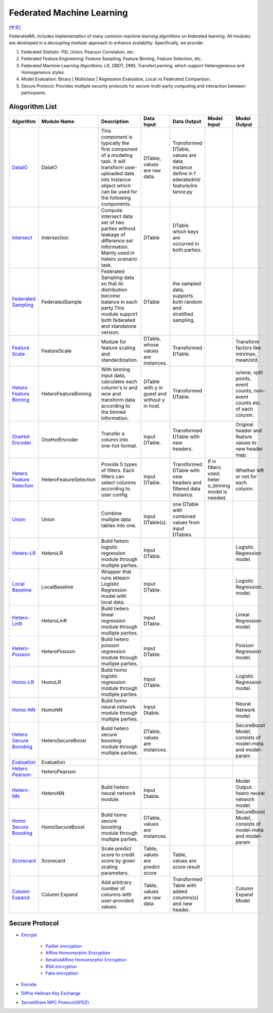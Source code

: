 Federated Machine Learning
==========================
[`中文`_]

.. _中文: README_zh.rst

FederatedML includes implementation of many common machine learning algorithms on federated learning. All modules are developed in a decoupling modular approach to enhance scalability. Specifically, we provide:

1. Federated Statistic: PSI, Union, Pearson Correlation, etc.

2. Federated Feature Engineering: Feature Sampling, Feature Binning, Feature Selection, etc.

3. Federated Machine Learning Algorithms: LR, GBDT, DNN, TransferLearning, which support Heterogeneous and Homogeneous styles.

4. Model Evaluation: Binary | Multiclass | Regression Evaluation, Local vs Federated Comparison.

5. Secure Protocol: Provides multiple security protocols for secure multi-party computing and interaction between participants.

.. image:: ../doc/images/federatedml_structure.png
   :width: 800
   :align: center
   :alt: federatedml structure


Alogorithm List
---------------


+------------------------------+---------------------------+-----------------------+------------+----------------+-------------+--------------+
| Algorithm                    | Module Name               | Description           | Data Input | Data Output    | Model Input | Model Output |
+==============================+===========================+=======================+============+================+=============+==============+
| `DataIO`_                    | DataIO                    | This component is     | DTable,    | Transformed    |             |              |
|                              |                           | typically the first   | values are | DTable, values |             |              |
|                              |                           | component of a        | raw data.  | are data       |             |              |
|                              |                           | modeling task. It     |            | instance       |             |              |
|                              |                           | will transform user-  |            | define in f    |             |              |
|                              |                           | uploaded date into    |            | ederatedml/    |             |              |
|                              |                           | Instance object which |            | feature/ins    |             |              |
|                              |                           | can be used for the   |            | tance.py       |             |              |
|                              |                           | following components. |            |                |             |              |
+------------------------------+---------------------------+-----------------------+------------+----------------+-------------+--------------+
| `Intersect`_                 | Intersection              | Compute intersect     | DTable     | DTable which   |             |              |
|                              |                           | data set of two       |            | keys are       |             |              |
|                              |                           | parties without       |            | occurred in    |             |              |
|                              |                           | leakage of difference |            | both parties.  |             |              |
|                              |                           | set information.      |            |                |             |              |
|                              |                           | Mainly used in hetero |            |                |             |              |
|                              |                           | scenario task.        |            |                |             |              |
+------------------------------+---------------------------+-----------------------+------------+----------------+-------------+--------------+
| `Federated Sampling`_        | FederatedSample           | Federated Sampling    | DTable     | the sampled    |             |              |
|                              |                           | data so that its      |            | data, supports |             |              |
|                              |                           | distribution become   |            | both random    |             |              |
|                              |                           | balance in each       |            | and stratified |             |              |
|                              |                           | party.This module     |            | sampling.      |             |              |
|                              |                           | support both          |            |                |             |              |
|                              |                           | federated and         |            |                |             |              |
|                              |                           | standalone version.   |            |                |             |              |
+------------------------------+---------------------------+-----------------------+------------+----------------+-------------+--------------+
| `Feature Scale`_             | FeatureScale              | Module for feature    | DTable,    | Transformed    |             | Transform    |
|                              |                           | scaling and           | whose      | DTable.        |             | factors like |
|                              |                           | standardization.      | values are |                |             | min/max,     |
|                              |                           |                       | instances. |                |             | mean/std.    |
+------------------------------+---------------------------+-----------------------+------------+----------------+-------------+--------------+
| `Hetero Feature Binning`_    | HeteroFeatureBinning      | With binning input    | DTable     | Transformed    |             | iv/woe,      |
|                              |                           | data, calculates each | with y in  | DTable.        |             | split        |
|                              |                           | column's iv and woe   | guest and  |                |             | points,      |
|                              |                           | and transform data    | without y  |                |             | event        |
|                              |                           | according to the      | in host.   |                |             | counts, non- |
|                              |                           | binned information.   |            |                |             | event counts |
|                              |                           |                       |            |                |             | etc. of each |
|                              |                           |                       |            |                |             | column.      |
+------------------------------+---------------------------+-----------------------+------------+----------------+-------------+--------------+
| `OneHot Encoder`_            | OneHotEncoder             | Transfer a column     | Input      | Transformed    |             | Original     |
|                              |                           | into one-hot format.  | DTable.    | DTable with    |             | header and   |
|                              |                           |                       |            | new headers.   |             | feature      |
|                              |                           |                       |            |                |             | values to    |
|                              |                           |                       |            |                |             | new header   |
|                              |                           |                       |            |                |             | map.         |
+------------------------------+---------------------------+-----------------------+------------+----------------+-------------+--------------+
| `Hetero Feature Selection`_  | HeteroFeatureSelection    | Provide 5 types of    | Input      | Transformed    | If iv       | Whether left |
|                              |                           | filters. Each filters | DTable.    | DTable with    | filters     | or not for   |
|                              |                           | can select columns    |            | new headers    | used, heter | each column. |
|                              |                           | according to user     |            | and filtered   | o_binning   |              |
|                              |                           | config.               |            | data instance. | model is    |              |
|                              |                           |                       |            |                | needed.     |              |
+------------------------------+---------------------------+-----------------------+------------+----------------+-------------+--------------+
| `Union`_                     | Union                     | Combine multiple data | Input      | one DTable     |             |              |
|                              |                           | tables into one.      | DTable(s). | with combined  |             |              |
|                              |                           |                       |            | values from    |             |              |
|                              |                           |                       |            | input DTables. |             |              |
+------------------------------+---------------------------+-----------------------+------------+----------------+-------------+--------------+
| `Hetero-LR`_                 | HeteroLR                  | Build hetero logistic | Input      |                |             | Logistic     |
|                              |                           | regression module     | DTable.    |                |             | Regression   |
|                              |                           | through multiple      |            |                |             | model.       |
|                              |                           | parties.              |            |                |             |              |
+------------------------------+---------------------------+-----------------------+------------+----------------+-------------+--------------+
| `Local Baseline`_            | LocalBaseline             | Wrapper that runs     | Input      |                |             | Logistic     |
|                              |                           | sklearn Logistic      | DTable.    |                |             | Regression.  |
|                              |                           | Regression model with |            |                |             | model.       |
|                              |                           | local data.           |            |                |             |              |
+------------------------------+---------------------------+-----------------------+------------+----------------+-------------+--------------+
| `Hetero-LinR`_               | HeteroLinR                | Build hetero linear   | Input      | \              | \           | Linear       |
|                              |                           | regression module     | DTable.    |                |             | Regression   |
|                              |                           | through multiple      |            |                |             | model.       |
|                              |                           | parties.              |            |                |             |              |
+------------------------------+---------------------------+-----------------------+------------+----------------+-------------+--------------+
| `Hetero-Poisson`_            | HeteroPoisson             | Build hetero poisson  | Input      | \              | \           | Poisson      |
|                              |                           | regression module     | DTable.    |                |             | Regression   |
|                              |                           | through multiple      |            |                |             | model.       |
|                              |                           | parties.              |            |                |             |              |
+------------------------------+---------------------------+-----------------------+------------+----------------+-------------+--------------+
| `Homo-LR`_                   | HomoLR                    | Build homo logistic   | Input      | \              | \           | Logistic     |
|                              |                           | regression module     | DTable.    |                |             | Regression   |
|                              |                           | through multiple      |            |                |             | model.       |
|                              |                           | parties.              |            |                |             |              |
+------------------------------+---------------------------+-----------------------+------------+----------------+-------------+--------------+
| `Homo-NN`_                   | HomoNN                    | Build homo neural     | Input      | \              | \           | Neural       |
|                              |                           | network module        | Dtable.    |                |             | Network      |
|                              |                           | through multiple      |            |                |             | model.       |
|                              |                           | parties.              |            |                |             |              |
+------------------------------+---------------------------+-----------------------+------------+----------------+-------------+--------------+
| `Hetero Secure Boosting`_    | HeteroSecureBoost         | Build hetero secure   | DTable,    | \              | \           | SecureBoost  |
|                              |                           | boosting module       | values are |                |             | Model,       |
|                              |                           | through multiple      | instances. |                |             | consists of  |
|                              |                           | parties.              |            |                |             | model-meta   |
|                              |                           |                       |            |                |             | and model-   |
|                              |                           |                       |            |                |             | param        |
+------------------------------+---------------------------+-----------------------+------------+----------------+-------------+--------------+
| `Evaluation`_                | Evaluation                |                       |            |                |             |              |
+------------------------------+---------------------------+-----------------------+------------+----------------+-------------+--------------+
| `Hetero Pearson`_            | HeteroPearson             |                       |            |                |             |              |
+------------------------------+---------------------------+-----------------------+------------+----------------+-------------+--------------+
| `Hetero-NN`_                 | HeteroNN                  | Build hetero neural   | Input      | \              | \           | Model        |
|                              |                           | network module.       | Dtable.    |                |             | Output:      |
|                              |                           |                       |            |                |             | heero neural |
|                              |                           |                       |            |                |             | network      |
|                              |                           |                       |            |                |             | model.       |
+------------------------------+---------------------------+-----------------------+------------+----------------+-------------+--------------+
| `Homo Secure Boosting`_      | HomoSecureBoost           | Build homo secure     | DTable,    | \              | \           | SecureBoost  |
|                              |                           | boosting module       | values are |                |             | Model,       |
|                              |                           | through multiple      | instances. |                |             | consists of  |
|                              |                           | parties.              |            |                |             | model-meta   |
|                              |                           |                       |            |                |             | and model-   |
|                              |                           |                       |            |                |             | param        |
+------------------------------+---------------------------+-----------------------+------------+----------------+-------------+--------------+
| `Scorecard`_                 | Scorecard                 | Scale predict score   | Table,     | Table,         | \           | \            |
|                              |                           | to credit score       | values are | values are     |             |              |
|                              |                           | by given scaling      | predict    | score result   |             |              |
|                              |                           | parameters.           | score      |                |             |              |
+------------------------------+---------------------------+-----------------------+------------+----------------+-------------+--------------+
| `Column Expand`_             | Column Expand             | Add arbitrary         | Table,     | Transformed    | \           | Column       |
|                              |                           | number of columns     | values are | Table with     |             | Expand       |
|                              |                           | with user-provided    | raw data   | added          |             | Model        |
|                              |                           | values.               |            | columns(s)     |             |              |
|                              |                           |                       |            | and new        |             |              |
|                              |                           |                       |            | header.        |             |              |
+------------------------------+---------------------------+-----------------------+------------+----------------+-------------+--------------+



.. _DataIO: util/README.rst
.. _Intersect: statistic/intersect/README.rst
.. _Federated Sampling: feature/README.rst
.. _Feature Scale: feature/README.rst
.. _Hetero Feature Binning: feature/README.rst
.. _OneHot Encoder: feature/README.rst
.. _Hetero Feature Selection: feature/README.rst
.. _Union: statistic/union/README.rst
.. _Hetero-LR: linear_model/logistic_regression/README.rst
.. _Local Baseline: local_baseline/README.rst
.. _Hetero-LinR: linear_model/linear_regression/README.rst
.. _Hetero-Poisson: linear_model/poisson_regression/README.rst
.. _Homo-LR: linear_model/logistic_regression/README.rst
.. _Homo-NN: nn/homo_nn/README.rst
.. _Hetero Secure Boosting: tree/README.rst
.. _Evaluation: evaluation/README.rst
.. _Hetero Pearson: statistic/correlation/README.rst
.. _Hetero-NN: nn/hetero_nn/README.rst
.. _Homo Secure Boosting: tree/README.rst
.. _Scorecard: statistic/scorecard/README.rst
.. _Column Expand: feature/README.rst



Secure Protocol
---------------

* `Encrypt`_

   - `Paillier encryption`_
   - `Affine Homomorphic Encryption`_
   - `IterativeAffine Homomorphic Encryption`_
   - `RSA encryption`_
   - `Fake encryption`_

* `Encode`_

* `Diffne Hellman Key Exchange`_

* `SecretShare MPC Protocol(SPDZ)`_


.. _Encrypt: secureprotol/README.rst#encrypt
.. _Paillier encryption: secureprotol/README.rst#paillier-encryption
.. _Affine Homomorphic Encryption: secureprotol/README.rst#affine-homomorphic-encryption
.. _IterativeAffine Homomorphic Encryption: secureprotol/README.rst#iterativeaffine-homomorphic-encryption
.. _RSA encryption: secureprotol/README.rst#rst-encryption
.. _Fake encryption: secureprotol/README.rst#fake-encryption
.. _Encode: secureprotol/README.rst#encode
.. _Diffne Hellman Key Exchange: secureprotol/README.rst#diffne-hellman-key-exchange
.. _SecretShare MPC Protocol(SPDZ): secureprotol/README.rst#secretshare-mpc-protocol-spdz
